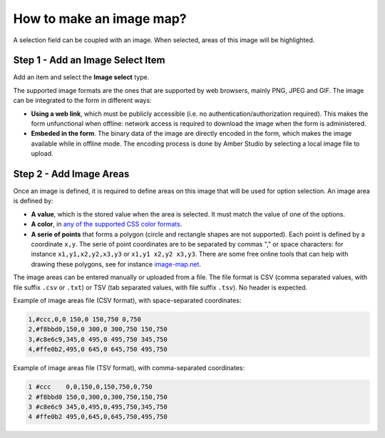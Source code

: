 .. _cb_image_map:

How to make an image map?
=========================

A selection field can be coupled with an image. When selected, areas of this image will be highlighted.


Step 1 - Add an Image Select Item
---------------------------------

Add an item and select the **Image select** type.

The supported image formats are the ones that are supported by web browsers, mainly PNG, JPEG and GIF. The image can be integrated to the form in different ways:

* **Using a web link**, which must be publicly accessible (i.e. no authentication/authorization required). This makes the form unfunctional when offline: network access is required to download the image when the form is administered.

* **Embeded in the form**. The binary data of the image are directly encoded in the form, which makes the image available while in offline mode. The encoding process is done by Amber Studio by selecting a local image file to upload.

Step 2 - Add Image Areas
------------------------

Once an image is defined, it is required to define areas on this image that will be used for option selection. An image area is defined by:

* **A value**, which is the stored value when the area is selected. It must match the value of one of the options.
* **A color**, in `any of the supported CSS color formats <https://developer.mozilla.org/en-US/docs/Web/CSS/color_value>`_.
* **A serie of points** that forms a polygon (circle and rectangle shapes are not supported). Each point is defined by a coordinate ``x,y``. The serie of point coordinates are to be separated by commas "," or space characters: for instance ``x1,y1,x2,y2,x3,y3`` or ``x1,y1 x2,y2 x3,y3``. There are some free online tools that can help with drawing these polygons, see for instance `image-map.net <https://www.image-map.net/>`_.

The image areas can be entered manually or uploaded from a file. The file format is CSV (comma separated values, with file suffix ``.csv`` or ``.txt``) or TSV (tab separated values, with file suffix ``.tsv``). No header is expected.

Example of image areas file (CSV format), with space-separated coordinates:

.. code::

  1,#ccc,0,0 150,0 150,750 0,750
  2,#f8bbd0,150,0 300,0 300,750 150,750
  3,#c8e6c9,345,0 495,0 495,750 345,750
  4,#ffe0b2,495,0 645,0 645,750 495,750

Example of image areas file (TSV format), with comma-separated coordinates:

.. code::

  1 #ccc    0,0,150,0,150,750,0,750
  2 #f8bbd0 150,0,300,0,300,750,150,750
  3 #c8e6c9 345,0,495,0,495,750,345,750
  4 #ffe0b2 495,0,645,0,645,750,495,750
